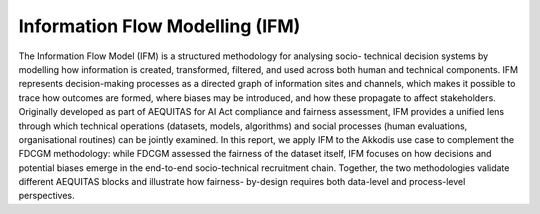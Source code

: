 Information Flow Modelling (IFM)
================================

The Information Flow Model (IFM) is a structured methodology for analysing socio-
technical decision systems by modelling how information is created, transformed,
filtered, and used across both human and technical components. IFM represents
decision-making processes as a directed graph of information sites and channels, which
makes it possible to trace how outcomes are formed, where biases may be introduced,
and how these propagate to affect stakeholders. Originally developed as part of
AEQUITAS for AI Act compliance and fairness assessment, IFM provides a unified lens
through which technical operations (datasets, models, algorithms) and social processes
(human evaluations, organisational routines) can be jointly examined. In this report, we
apply IFM to the Akkodis use case to complement the FDCGM methodology: while
FDCGM assessed the fairness of the dataset itself, IFM focuses on how decisions and
potential biases emerge in the end-to-end socio-technical recruitment chain. Together,
the two methodologies validate different AEQUITAS blocks and illustrate how fairness-
by-design requires both data-level and process-level perspectives.